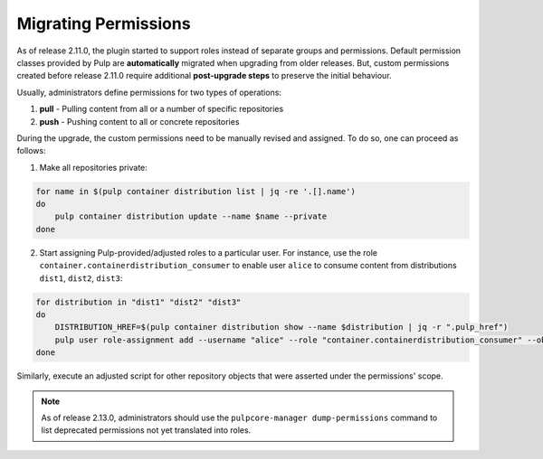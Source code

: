.. _migrating-perms-to-roles:

Migrating Permissions
=====================

As of release 2.11.0, the plugin started to support roles instead of separate groups and
permissions. Default permission classes provided by Pulp are **automatically** migrated when
upgrading from older releases. But, custom permissions created before release 2.11.0 require
additional **post-upgrade steps** to preserve the initial behaviour.

Usually, administrators define permissions for two types of operations:

1. **pull** - Pulling content from all or a number of specific repositories
2. **push** - Pushing content to all or concrete repositories

During the upgrade, the custom permissions need to be manually revised and assigned. To do so, one
can proceed as follows:

1. Make all repositories private:

.. code-block:: bash

    for name in $(pulp container distribution list | jq -re '.[].name')
    do
        pulp container distribution update --name $name --private
    done

2. Start assigning Pulp-provided/adjusted roles to a particular user. For instance, use the role
   ``container.containerdistribution_consumer`` to enable user ``alice`` to consume content from
   distributions ``dist1``, ``dist2``, ``dist3``:

.. code-block:: bash

    for distribution in "dist1" "dist2" "dist3"
    do
        DISTRIBUTION_HREF=$(pulp container distribution show --name $distribution | jq -r ".pulp_href")
        pulp user role-assignment add --username "alice" --role "container.containerdistribution_consumer" --object $DISTRIBUTION_HREF
    done

Similarly, execute an adjusted script for other repository objects that were asserted under
the permissions' scope.

.. note::

    As of release 2.13.0, administrators should use the ``pulpcore-manager dump-permissions``
    command to list deprecated permissions not yet translated into roles.
